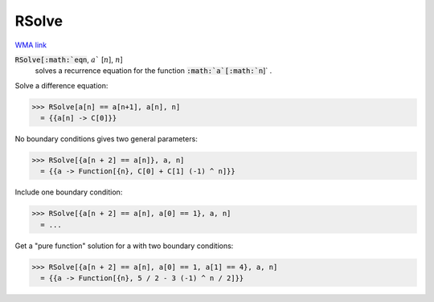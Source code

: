 RSolve
======

`WMA link <https://reference.wolfram.com/language/ref/RSolve.html>`_


:code:`RSolve[:math:`eqn`, :math:`a`` [:math:`n`], :math:`n`]
    solves a recurrence equation for the function :code:`:math:`a`[:math:`n`]` .





Solve a difference equation:

>>> RSolve[a[n] == a[n+1], a[n], n]
  = {{a[n] -> C[0]}}

No boundary conditions gives two general parameters:

>>> RSolve[{a[n + 2] == a[n]}, a, n]
  = {{a -> Function[{n}, C[0] + C[1] (-1) ^ n]}}

Include one boundary condition:

>>> RSolve[{a[n + 2] == a[n], a[0] == 1}, a, n]
  = ...

Get a "pure function" solution for a with two boundary conditions:

>>> RSolve[{a[n + 2] == a[n], a[0] == 1, a[1] == 4}, a, n]
  = {{a -> Function[{n}, 5 / 2 - 3 (-1) ^ n / 2]}}
